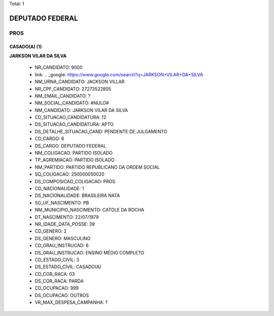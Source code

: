Total: 1

DEPUTADO FEDERAL
================

PROS
----

CASADO(A) (1)
.............

**JARKSON VILAR DA SILVA**

  - NR_CANDIDATO: 9000
  - link: .. _google: https://www.google.com/search?q=JARKSON+VILAR+DA+SILVA
  - NM_URNA_CANDIDATO: JACKSON VILLAR
  - NR_CPF_CANDIDATO: 27273522805
  - NM_EMAIL_CANDIDATO: ?
  - NM_SOCIAL_CANDIDATO: #NULO#
  - NM_CANDIDATO: JARKSON VILAR DA SILVA
  - CD_SITUACAO_CANDIDATURA: 12
  - DS_SITUACAO_CANDIDATURA: APTO
  - DS_DETALHE_SITUACAO_CAND: PENDENTE DE JULGAMENTO
  - CD_CARGO: 6
  - DS_CARGO: DEPUTADO FEDERAL
  - NM_COLIGACAO: PARTIDO ISOLADO
  - TP_AGREMIACAO: PARTIDO ISOLADO
  - NM_PARTIDO: PARTIDO REPUBLICANO DA ORDEM SOCIAL
  - SQ_COLIGACAO: 250000050020
  - DS_COMPOSICAO_COLIGACAO: PROS
  - CD_NACIONALIDADE: 1
  - DS_NACIONALIDADE: BRASILEIRA NATA
  - SG_UF_NASCIMENTO: PB
  - NM_MUNICIPIO_NASCIMENTO: CATOLE DA ROCHA
  - DT_NASCIMENTO: 22/07/1979
  - NR_IDADE_DATA_POSSE: 39
  - CD_GENERO: 2
  - DS_GENERO: MASCULINO
  - CD_GRAU_INSTRUCAO: 6
  - DS_GRAU_INSTRUCAO: ENSINO MÉDIO COMPLETO
  - CD_ESTADO_CIVIL: 3
  - DS_ESTADO_CIVIL: CASADO(A)
  - CD_COR_RACA: 03
  - DS_COR_RACA: PARDA
  - CD_OCUPACAO: 999
  - DS_OCUPACAO: OUTROS
  - VR_MAX_DESPESA_CAMPANHA: ?


